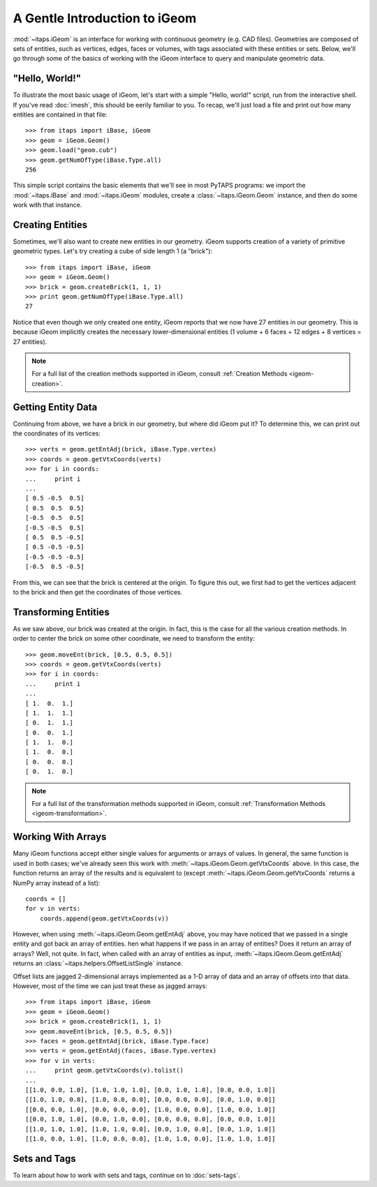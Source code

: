 ================================
 A Gentle Introduction to iGeom
================================

:mod:`~itaps.iGeom` is an interface for working with continuous geometry (e.g.
CAD files). Geometries are composed of sets of entities, such as vertices,
edges, faces or volumes, with tags associated with these entities or sets.
Below, we'll go through some of the basics of working with the iGeom interface
to query and manipulate geometric data.

"Hello, World!"
===============

To illustrate the most basic usage of iGeom, let's start with a simple "Hello,
world!" script, run from the interactive shell. If you've read :doc:`imesh`,
this should be eerily familiar to you. To recap, we'll just load a file and
print out how many entities are contained in that file::

    >>> from itaps import iBase, iGeom
    >>> geom = iGeom.Geom()
    >>> geom.load("geom.cub")
    >>> geom.getNumOfType(iBase.Type.all)
    256

This simple script contains the basic elements that we'll see in most PyTAPS
programs: we import the :mod:`~itaps.iBase` and :mod:`~itaps.iGeom` modules,
create a :class:`~itaps.iGeom.Geom` instance, and then do some work with that
instance.

Creating Entities
=================

Sometimes, we'll also want to create new entities in our geometry. iGeom
supports creation of a variety of primitive geometric types. Let's try creating
a cube of side length 1 (a "brick")::

    >>> from itaps import iBase, iGeom
    >>> geom = iGeom.Geom()
    >>> brick = geom.createBrick(1, 1, 1)
    >>> print geom.getNumOfType(iBase.Type.all)
    27

Notice that even though we only created one entity, iGeom reports that we now
have 27 entities in our geometry. This is because iGeom implicitly creates the
necessary lower-dimensional entities (1 volume + 6 faces + 12 edges + 8 vertices
= 27 entities).

.. note::
   For a full list of the creation methods supported in iGeom, consult
   :ref:`Creation Methods <igeom-creation>`.

Getting Entity Data
===================

Continuing from above, we have a brick in our geometry, but where did iGeom put
it? To determine this, we can print out the coordinates of its vertices::

    >>> verts = geom.getEntAdj(brick, iBase.Type.vertex)
    >>> coords = geom.getVtxCoords(verts)
    >>> for i in coords:
    ...     print i
    ... 
    [ 0.5 -0.5  0.5]
    [ 0.5  0.5  0.5]
    [-0.5  0.5  0.5]
    [-0.5 -0.5  0.5]
    [ 0.5  0.5 -0.5]
    [ 0.5 -0.5 -0.5]
    [-0.5 -0.5 -0.5]
    [-0.5  0.5 -0.5]

From this, we can see that the brick is centered at the origin. To figure this
out, we first had to get the vertices adjacent to the brick and then get the
coordinates of those vertices.

Transforming Entities
=====================

As we saw above, our brick was created at the origin. In fact, this is the case
for all the various creation methods. In order to center the brick on some other
coordinate, we need to transform the entity::

    >>> geom.moveEnt(brick, [0.5, 0.5, 0.5])
    >>> coords = geom.getVtxCoords(verts)
    >>> for i in coords:
    ...     print i
    ... 
    [ 1.  0.  1.]
    [ 1.  1.  1.]
    [ 0.  1.  1.]
    [ 0.  0.  1.]
    [ 1.  1.  0.]
    [ 1.  0.  0.]
    [ 0.  0.  0.]
    [ 0.  1.  0.]

.. note::
   For a full list of the transformation methods supported in iGeom, consult
   :ref:`Transformation Methods <igeom-transformation>`.

Working With Arrays
===================

Many iGeom functions accept either single values for arguments or arrays of
values. In general, the same function is used in both cases; we've already seen
this work with :meth:`~itaps.iGeom.Geom.getVtxCoords` above. In this case, the
function returns an array of the results and is equivalent to (except 
:meth:`~itaps.iGeom.Geom.getVtxCoords` returns a NumPy array instead of a
list)::

    coords = []
    for v in verts:
        coords.append(geom.getVtxCoords(v))

However, when using :meth:`~itaps.iGeom.Geom.getEntAdj` above, you may have
noticed that we passed in a single entity and got back an array of entities. 
hen what happens if we pass in an array of entities? Does it return an array of
arrays? Well, not quite. In fact, when called with an array of entities as
input, :meth:`~itaps.iGeom.Geom.getEntAdj` returns an
:class:`~itaps.helpers.OffsetListSingle` instance.

Offset lists are jagged 2-dimensional arrays implemented as a 1-D array of data
and an array of offsets into that data. However, most of the time we can just
treat these as jagged arrays::

    >>> from itaps import iBase, iGeom
    >>> geom = iGeom.Geom()
    >>> brick = geom.createBrick(1, 1, 1)
    >>> geom.moveEnt(brick, [0.5, 0.5, 0.5])
    >>> faces = geom.getEntAdj(brick, iBase.Type.face)
    >>> verts = geom.getEntAdj(faces, iBase.Type.vertex)
    >>> for v in verts:
    ...     print geom.getVtxCoords(v).tolist()
    ... 
    [[1.0, 0.0, 1.0], [1.0, 1.0, 1.0], [0.0, 1.0, 1.0], [0.0, 0.0, 1.0]]
    [[1.0, 1.0, 0.0], [1.0, 0.0, 0.0], [0.0, 0.0, 0.0], [0.0, 1.0, 0.0]]
    [[0.0, 0.0, 1.0], [0.0, 0.0, 0.0], [1.0, 0.0, 0.0], [1.0, 0.0, 1.0]]
    [[0.0, 1.0, 1.0], [0.0, 1.0, 0.0], [0.0, 0.0, 0.0], [0.0, 0.0, 1.0]]
    [[1.0, 1.0, 1.0], [1.0, 1.0, 0.0], [0.0, 1.0, 0.0], [0.0, 1.0, 1.0]]
    [[1.0, 0.0, 1.0], [1.0, 0.0, 0.0], [1.0, 1.0, 0.0], [1.0, 1.0, 1.0]]

Sets and Tags
=============

To learn about how to work with sets and tags, continue on to :doc:`sets-tags`.

